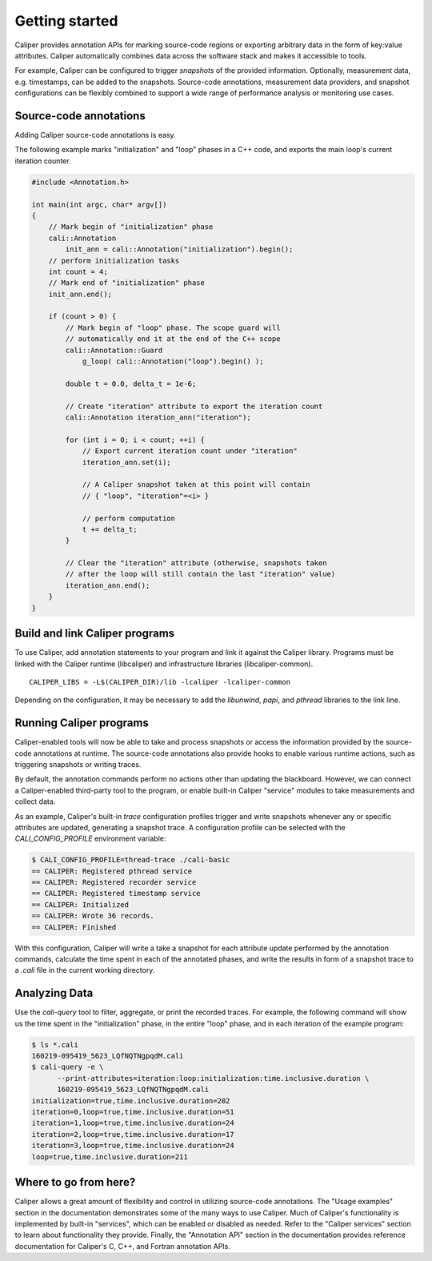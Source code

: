 Getting started
================================

Caliper provides annotation APIs for marking source-code regions or
exporting arbitrary data in the form of key:value attributes. Caliper
automatically combines data across the software stack and makes it
accessible to tools.

For example, Caliper can be configured to trigger *snapshots* of the
provided information. Optionally, measurement data, e.g. timestamps,
can be added to the snapshots. Source-code annotations, measurement
data providers, and snapshot configurations can be flexibly combined
to support a wide range of performance analysis or monitoring use
cases.

Source-code annotations
--------------------------------

Adding Caliper source-code annotations is easy. 

The following example marks "initialization" and "loop" phases in a
C++ code, and exports the main loop's current iteration counter.

.. code-block:: c++
                
    #include <Annotation.h>

    int main(int argc, char* argv[])
    {
        // Mark begin of "initialization" phase
        cali::Annotation
            init_ann = cali::Annotation("initialization").begin();
        // perform initialization tasks
        int count = 4;
        // Mark end of "initialization" phase
        init_ann.end();

        if (count > 0) {
            // Mark begin of "loop" phase. The scope guard will
            // automatically end it at the end of the C++ scope
            cali::Annotation::Guard 
                g_loop( cali::Annotation("loop").begin() );

            double t = 0.0, delta_t = 1e-6;

            // Create "iteration" attribute to export the iteration count
            cali::Annotation iteration_ann("iteration");

            for (int i = 0; i < count; ++i) {
                // Export current iteration count under "iteration"
                iteration_ann.set(i);

                // A Caliper snapshot taken at this point will contain
                // { "loop", "iteration"=<i> }

                // perform computation
                t += delta_t;
            }

            // Clear the "iteration" attribute (otherwise, snapshots taken
            // after the loop will still contain the last "iteration" value)
            iteration_ann.end();
        }
    }

Build and link Caliper programs
--------------------------------

To use Caliper, add annotation statements to your program and link it
against the Caliper library. Programs must be linked with the Caliper
runtime (libcaliper) and infrastructure libraries (libcaliper-common). ::
  
    CALIPER_LIBS = -L$(CALIPER_DIR)/lib -lcaliper -lcaliper-common

Depending on the configuration, it may be necessary to add the 
`libunwind`, `papi`, and `pthread` libraries to the link line.

Running Caliper programs
--------------------------------

Caliper-enabled tools will now be able to take and process snapshots
or access the information provided by the source-code annotations at
runtime. The source-code annotations also provide hooks to enable
various runtime actions, such as triggering snapshots or writing
traces.

By default, the annotation commands perform no actions other than
updating the blackboard. However, we can connect a Caliper-enabled
third-party tool to the program, or enable built-in Caliper "service"
modules to take measurements and collect data.

As an example, Caliper's built-in `trace` configuration profiles
trigger and write snapshots whenever any or specific attributes are
updated, generating a snapshot trace. A configuration profile can be
selected with the `CALI_CONFIG_PROFILE` environment variable:

.. code-block:: sh
                
    $ CALI_CONFIG_PROFILE=thread-trace ./cali-basic
    == CALIPER: Registered pthread service
    == CALIPER: Registered recorder service
    == CALIPER: Registered timestamp service
    == CALIPER: Initialized
    == CALIPER: Wrote 36 records.
    == CALIPER: Finished

With this configuration, Caliper will write a take a snapshot for each
attribute update performed by the annotation commands, calculate the
time spent in each of the annotated phases, and write the results in
form of a snapshot trace to a `.cali` file in the current working
directory.

Analyzing Data
--------------------------------

Use the `cali-query` tool to filter, aggregate, or print the recorded
traces. For example, the following command will show us the time spent
in the "initialization" phase, in the entire "loop" phase, and in each
iteration of the example program: 

.. code-block:: sh
                
    $ ls *.cali
    160219-095419_5623_LQfNQTNgpqdM.cali
    $ cali-query -e \
          --print-attributes=iteration:loop:initialization:time.inclusive.duration \
          160219-095419_5623_LQfNQTNgpqdM.cali
    initialization=true,time.inclusive.duration=202
    iteration=0,loop=true,time.inclusive.duration=51
    iteration=1,loop=true,time.inclusive.duration=24
    iteration=2,loop=true,time.inclusive.duration=17
    iteration=3,loop=true,time.inclusive.duration=24
    loop=true,time.inclusive.duration=211

Where to go from here?
--------------------------------

Caliper allows a great amount of flexibility and control in utilizing
source-code annotations. The "Usage examples" section in the
documentation demonstrates some of the many ways to use Caliper.  Much
of Caliper's functionality is implemented by built-in "services",
which can be enabled or disabled as needed. Refer to the "Caliper
services" section to learn about functionality they provide.  Finally,
the "Annotation API" section in the documentation provides reference
documentation for Caliper's C, C++, and Fortran annotation APIs.

